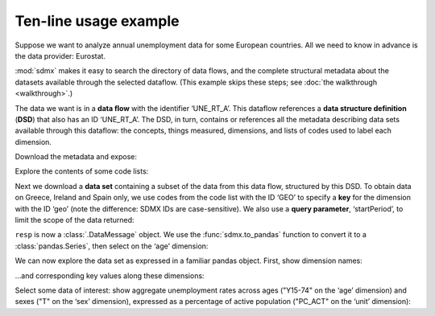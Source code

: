Ten-line usage example
======================

Suppose we want to analyze annual unemployment data for some European countries.
All we need to know in advance is the data provider: Eurostat.

:mod:`sdmx` makes it easy to search the directory of data flows, and the complete structural metadata about the datasets available through the selected dataflow.
(This example skips these steps; see :doc:`the walkthrough <walkthrough>`.)

The data we want is in a **data flow** with the identifier ‘UNE_RT_A’.
This dataflow references a **data structure definition** (**DSD**) that also has an ID ‘UNE_RT_A’.
The DSD, in turn, contains or references all the metadata describing data sets available through this dataflow: the concepts, things measured, dimensions, and lists of codes used to label each dimension.

.. ipython:: python

    import sdmx
    estat = sdmx.Client("ESTAT")

Download the metadata and expose:

.. ipython:: python

    metadata = estat.datastructure("UNE_RT_A")
    metadata

Explore the contents of some code lists:

.. ipython:: python

    for cl in "AGE", "UNIT":
        print(sdmx.to_pandas(metadata.codelist[cl]))

Next we download a **data set** containing a subset of the data from this data flow, structured by this DSD.
To obtain data on Greece, Ireland and Spain only, we use codes from the code list with the ID ‘GEO’ to specify a **key** for the dimension with the ID ‘geo’ (note the difference: SDMX IDs are case-sensitive).
We also use a **query parameter**, ‘startPeriod’, to limit the scope of the data returned:

.. ipython:: python

    resp = estat.data(
        "UNE_RT_A",
        key={"geo": "EL+ES+IE"},
        params={"startPeriod": "2007"},
    )

``resp`` is now a :class:`.DataMessage` object.
We use the :func:`sdmx.to_pandas` function to convert it to a :class:`pandas.Series`, then select on the ‘age’ dimension:

.. ipython:: python

    data = (
        sdmx.to_pandas(resp)
        .xs("Y15-74", level="age", drop_level=False)
    )

We can now explore the data set as expressed in a familiar pandas object.
First, show dimension names:

.. ipython:: python

    data.index.names


…and corresponding key values along these dimensions:

.. ipython:: python

    data.index.levels

Select some data of interest: show aggregate unemployment rates across ages ("Y15-74" on the ‘age’ dimension) and sexes ("T" on the ‘sex’ dimension), expressed as a percentage of active population ("PC_ACT" on the ‘unit’ dimension):

.. ipython:: python

    data.loc[("A", "Y15-74", "PC_ACT", "T")]
